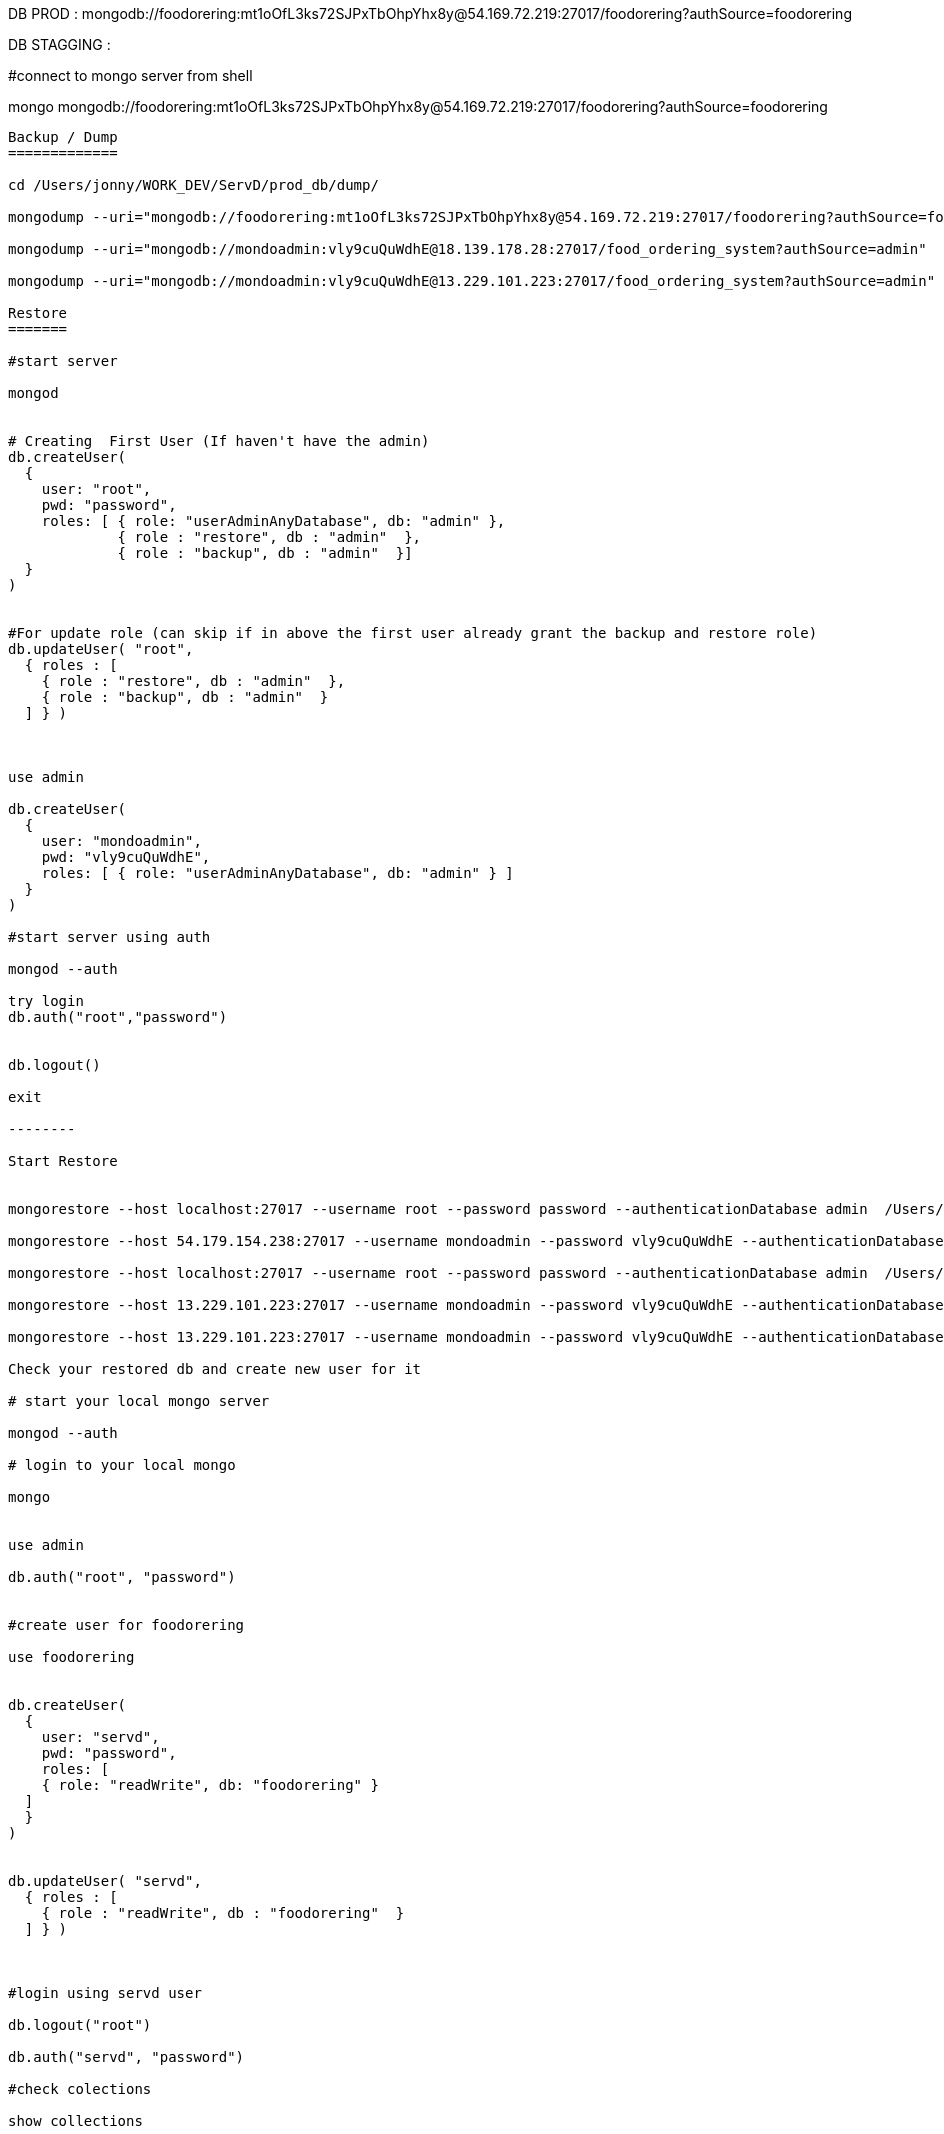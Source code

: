 
DB PROD :
mongodb://foodorering:mt1oOfL3ks72SJPxTbOhpYhx8y@54.169.72.219:27017/foodorering?authSource=foodorering

DB STAGGING :


#connect to mongo server from shell

mongo  mongodb://foodorering:mt1oOfL3ks72SJPxTbOhpYhx8y@54.169.72.219:27017/foodorering?authSource=foodorering


----------------------------------------------------------------------------------------------------------------


Backup / Dump
=============

cd /Users/jonny/WORK_DEV/ServD/prod_db/dump/

mongodump --uri="mongodb://foodorering:mt1oOfL3ks72SJPxTbOhpYhx8y@54.169.72.219:27017/foodorering?authSource=foodorering"

mongodump --uri="mongodb://mondoadmin:vly9cuQuWdhE@18.139.178.28:27017/food_ordering_system?authSource=admin"

mongodump --uri="mongodb://mondoadmin:vly9cuQuWdhE@13.229.101.223:27017/food_ordering_system?authSource=admin"

Restore
=======

#start server

mongod


# Creating  First User (If haven't have the admin)
db.createUser(
  {
    user: "root",
    pwd: "password",
    roles: [ { role: "userAdminAnyDatabase", db: "admin" },
             { role : "restore", db : "admin"  },
             { role : "backup", db : "admin"  }]
  }
)


#For update role (can skip if in above the first user already grant the backup and restore role)
db.updateUser( "root",
  { roles : [
    { role : "restore", db : "admin"  },
    { role : "backup", db : "admin"  }
  ] } )



use admin

db.createUser(
  {
    user: "mondoadmin",
    pwd: "vly9cuQuWdhE",
    roles: [ { role: "userAdminAnyDatabase", db: "admin" } ]
  }
)

#start server using auth

mongod --auth

try login
db.auth("root","password")


db.logout()

exit

--------

Start Restore


mongorestore --host localhost:27017 --username root --password password --authenticationDatabase admin  /Users/jonny/WORK_DEV/ServD/uat_db/dump

mongorestore --host 54.179.154.238:27017 --username mondoadmin --password vly9cuQuWdhE --authenticationDatabase admin  /Users/jonny/WORK_DEV/ServD/uat_db/dump

mongorestore --host localhost:27017 --username root --password password --authenticationDatabase admin  /Users/jonny/WORK_DEV/ServD/prod_db/dump

mongorestore --host 13.229.101.223:27017 --username mondoadmin --password vly9cuQuWdhE --authenticationDatabase admin  /Users/jonny/WORK_DEV/ServD/prod_db/dump

mongorestore --host 13.229.101.223:27017 --username mondoadmin --password vly9cuQuWdhE --authenticationDatabase admin  /Users/jonny/WORK_DEV/ServD/uat_db/dump

Check your restored db and create new user for it

# start your local mongo server

mongod --auth

# login to your local mongo

mongo


use admin

db.auth("root", "password")


#create user for foodorering

use foodorering


db.createUser(
  {
    user: "servd",
    pwd: "password",
    roles: [
    { role: "readWrite", db: "foodorering" }
  ]
  }
)


db.updateUser( "servd",
  { roles : [
    { role : "readWrite", db : "foodorering"  }
  ] } )



#login using servd user

db.logout("root")

db.auth("servd", "password")

#check colections

show collections



=======================
START MONGO REPLICA

mongod --auth --replSet rs0
mongod --replSet rs0

=======================


START JAR
=========


nohup java -jar food-app-merchant-0.0.1-SNAPSHOT.jar customer.log 2>&1 &

nohup java -jar food-app-customer-0.0.1-SNAPSHOT.jar customer.log 2>&1 &

nohup java -jar food-app-admin-0.0.1-SNAPSHOT.jar customer.log 2>&1 &


nohup java -jar -Xms512m -Xmx512m food-app-merchant-1.0.0-RELEASE.jar --spring.profiles.active=uat nohup.log 2>&1 &

nohup java -jar -Xms512m -Xmx512m food-app-admin-1.0.0-RELEASE.jar --spring.profiles.active=uat nohup.log 2>&1 &

nohup java -jar -Xms512m -Xmx512m food-app-customer-1.0.0-RELEASE.jar --spring.profiles.active=uat nohup.log 2>&1 &


9802

CHECK NGINX
===========
cd /usr/share/nginx/

cd /etc/nginx/nginx.conf

log
/var/log/nginx

sudo systemctl status nginx

sudo service nginx start


check port:

netstat -tulpn | grep :80

ps -ef | grep java


CHANGE GITLAB
=============
git config --global user.name "jonny-asirius"

git config --global user.email "jonny@alphasirius.io"

ssh-keygen -t ed25519 -C "jonny@alphasirius.io"


sudo systemctl status mongod
sudo systemctl restart mongod
sudo systemctl start mongod


STANDALONE REPLICA SET MONGO
============================

#OPEN mongod.conf

sudo vim /etc/mongod.conf

#COMMENTED OFF SEUCITY FIRST


#security:
#  authorization: enabled


#THEN ADDING THIS

replication:
  replSetName: "rs0"

#RESTART MONGO SERVICE

sudo systemctl restart mongod

#ENTER MONGO SHELL

mongo

#TYPE THIS TO INITATE THE STANDALONE REPLICA
#IPADDRESS_OF_DATABASE_SERVER = is Database IP

rs.initiate()

cfg = rs.conf()
cfg.members[0].host = "IPADDRESS_OF_DATABASE_SERVER:27017"
rs.reconfig(cfg)

#OPEN mongod.conf

sudo vim /etc/mongod.conf

#ENABLING SECURITY BACK

security:
  authorization: enabled

sudo systemctl restart mongod



1. Open Project in Android Studio 4.0 or greater version
2. Toolbar strip on left side there is option Build Variants
3. Select one of the build version(ending with "Debug") from the drop down menu.
4. Let android studio completes it's syncing
5. Go to Build > Build Bundle (s)/Apk(s) > Build Apk(s)
6. Let Android Studio completing it's build
7. After 6 step completes, you will see a POP UP at right side pointing to the location where apk is generated





ANDROID STUDIO
==============

storeFile file('../keystore/keystore_foodapp.jks')

sdk.dir=/Users/jonny/Library/Android/sdk
